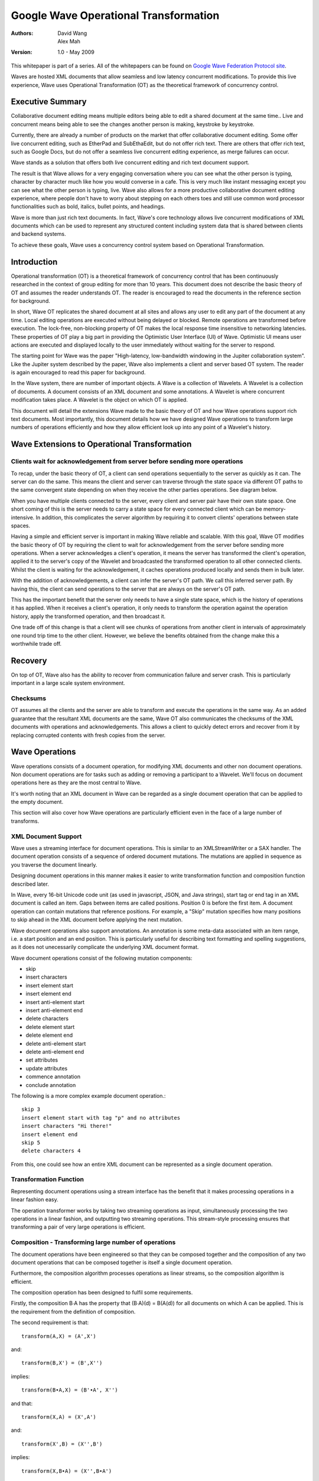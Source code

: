 ######################################
Google Wave Operational Transformation
######################################

:Authors: 
  David Wang, 
  Alex Mah

:Version: 1.0 - May 2009

This whitepaper is part of a series. All of the whitepapers
can be found on `Google Wave Federation Protocol site`_.

.. _Google Wave Federation Protocol site: http://www.waveprotocol.org/whitepapers

Waves are hosted XML documents that allow seamless and low latency concurrent
modifications.  To provide this live experience, Wave uses Operational
Transformation (OT) as the theoretical framework of concurrency control.

Executive Summary
#################

Collaborative document editing means multiple editors being able to edit a
shared document at the same time.. Live and concurrent means being able to see
the changes another person is making, keystroke by keystroke.

Currently, there are already a number of products on the market that offer
collaborative document editing. Some offer live concurrent editing, such as
EtherPad and SubEthaEdit, but do not offer rich text. There are others that
offer rich text, such as Google Docs, but do not offer a seamless live
concurrent editing experience, as merge failures can occur.

Wave stands as a solution that offers both live concurrent editing and rich
text document support. 

The result is that Wave allows for a very engaging conversation where you can
see what the other person is typing, character by character much like how you
would converse in a cafe. This is very much like instant messaging except you
can see what the other person is typing, live. Wave also allows for a more
productive collaborative document editing experience, where people don't have
to worry about stepping on each others toes and still use common word processor
functionalities such as bold, italics, bullet points, and headings.

Wave is more than just rich text documents. In fact, Wave's core technology
allows live concurrent modifications of XML documents which can be used to
represent any structured content including system data that is shared between
clients and backend systems.

To achieve these goals, Wave uses a concurrency control system based on
Operational Transformation.

Introduction
############

Operational transformation (OT) is a theoretical framework of concurrency
control that has been continuously researched in the context of group editing
for more than 10 years. This document does not describe the basic theory of OT
and assumes the reader understands OT. The reader is encouraged to read the
documents in the reference section for background.

In short, Wave OT replicates the shared document at all sites and allows any
user to edit any part of the document at any time. Local editing operations are
executed without being delayed or blocked. Remote operations are transformed
before execution. The lock-free, non-blocking property of OT makes the local
response time insensitive to networking latencies. These properties of OT play
a big part in providing the Optimistic User Interface (UI) of Wave. Optimistic
UI means user actions are executed and displayed locally to the user
immediately without waiting for the server to respond.

The starting point for Wave was the paper "High-latency, low-bandwidth
windowing in the Jupiter collaboration system". Like the Jupiter system
described by the paper, Wave also implements a client and server based OT
system. The reader is again encouraged to read this paper for background.

In the Wave system, there are number of important objects. A Wave is a
collection of Wavelets. A Wavelet is a collection of documents. A document
consists of an XML document and some annotations. A Wavelet is where concurrent
modification takes place. A Wavelet is the object on which OT is applied.

This document will detail the extensions Wave made to the basic theory of OT
and how Wave operations support rich text documents. Most importantly, this
document details how we have designed Wave operations to transform large
numbers of operations efficiently and how they allow efficient look up into any
point of a Wavelet's history.

Wave Extensions to Operational Transformation 
##############################################

Clients wait for acknowledgement from server before sending more operations
===========================================================================

To recap, under the basic theory of OT, a client can send operations
sequentially to the server as quickly as it can. The server can do the same.
This means the client and server can traverse through the state space via
different OT paths to the same convergent state depending on when they receive
the other parties operations. See diagram below.

.. image:: img/ot-paths.png

When you have multiple clients connected to the server, every client and server
pair have their own state space. One short coming of this is the server needs
to carry a state space for every connected client which can be
memory-intensive. In addition, this complicates the server algorithm by
requiring it to convert clients' operations between state spaces.

Having a simple and efficient server is important in making Wave reliable and
scalable. With this goal, Wave OT modifies the basic theory of OT by requiring
the client to wait for acknowledgement from the server before sending more
operations. When a server acknowledges a client's operation, it means the
server has transformed the client's operation, applied it to the server's copy
of the Wavelet and broadcasted the transformed operation to all other connected
clients. Whilst the client is waiting for the acknowledgement, it caches
operations produced locally and sends them in bulk later.

With the addition of acknowledgements, a client can infer the server's OT path.
We call this inferred server path. By having this, the client can send
operations to the server that are always on the server's OT path. 

This has the important benefit that the server only needs to have a single
state space, which is the history of operations it has applied. When it
receives a client's operation, it only needs to transform the operation against
the operation history, apply the transformed operation, and then broadcast it.


.. image:: img/david_ot3.png


One trade off of this change is that a client will see chunks of operations
from another client in intervals of approximately one round trip time to the
other client. However, we believe the benefits obtained from the change make
this a worthwhile trade off.

Recovery
########

On top of OT, Wave also has the ability to recover from communication failure
and server crash. This is particularly important in a large scale system
environment.

Checksums
=========

OT assumes all the clients and the server are able to transform and execute the
operations in the same way. As an added guarantee that the resultant XML
documents are the same, Wave OT also communicates the checksums of the XML
documents with operations and acknowledgements. This allows a client to quickly
detect errors and recover from it by replacing corrupted contents with fresh
copies from the server. 

Wave Operations
###############


Wave operations consists of a document operation, for modifying XML documents
and other non document operations. Non document operations are for tasks such
as adding or removing a participant to a Wavelet. We'll focus on document
operations here as they are the most central to Wave.

It's worth noting that an XML document in Wave can be regarded as a single
document operation that can be applied to the empty document.

This section will also cover how Wave operations are particularly efficient
even in the face of a large number of transforms.

XML Document Support
====================

Wave uses a streaming interface for document operations. This is similar to an
XMLStreamWriter or a SAX handler. The document operation consists of a sequence
of ordered document mutations. The mutations are applied in sequence as you
traverse the document linearly. 

Designing document operations in this manner makes it easier to write
transformation function and composition function described later.

In Wave, every 16-bit Unicode code unit (as used in javascript, JSON, and Java
strings), start tag or end tag in an XML document is called an item. Gaps
between items are called positions. Position 0 is before the first item. A
document operation can contain mutations that reference positions. For example,
a "Skip" mutation specifies how many positions to skip ahead in the XML
document before applying the next mutation.

.. image:: img/doc-items.png

Wave document operations also support annotations. An annotation is some
meta-data associated with an item range, i.e. a start position and an end
position. This is particularly useful for describing text formatting and
spelling suggestions, as it does not unecessarily complicate the underlying XML
document format.

.. image:: img/annotations.png

Wave document operations consist of the following mutation components:

* skip
* insert characters
* insert element start
* insert element end
* insert anti-element start
* insert anti-element end
* delete characters
* delete element start
* delete element end
* delete anti-element start
* delete anti-element end
* set attributes
* update attributes
* commence annotation
* conclude annotation
 
The following is a more complex example document operation.::

  skip 3
  insert element start with tag "p" and no attributes
  insert characters "Hi there!"
  insert element end
  skip 5
  delete characters 4

From this, one could see how an entire XML document can be represented as a
single document operation. 

Transformation Function
=======================

Representing document operations using a stream interface has the benefit that
it makes processing operations in a linear fashion easy.

.. image:: img/transformation.png

The operation transformer works by taking two streaming operations as input,
simultaneously processing the two operations in a linear fashion, and
outputting two streaming operations. This stream-style processing ensures that
transforming a pair of very large operations is efficient.

Composition - Transforming large number of operations
=====================================================

The document operations have been engineered so that they can be composed
together and the composition of any two document operations that can be
composed together is itself a single document operation.

Furthermore, the composition algorithm processes operations as linear streams,
so the composition algorithm is efficient.

.. image:: img/composition.png


The composition operation has been designed to fulfil some requirements.

Firstly, the composition B∙A has the property that (B∙A)(d) = B(A(d))
for all documents on which A can be applied. This is the requirement from
the definition of composition.


The second requirement is that::

  transform(A,X) = (A',X') 

and::

  transform(B,X') = (B',X'')

implies::

  transform(B∙A,X) = (B'∙A', X'')

and that:: 

  transform(X,A) = (X',A')

and::

  transform(X',B) = (X'',B')

implies::

  transform(X,B∙A) = (X'',B∙A')

In traditional operational transformation frameworks, if the server and client
have gone far out of sync and have each accumulated a lot of concurrent
unacknowledged operations, transformation can be expensive.  If n is the number
of client operations the server has not yet acknowledged and m is the number of
server operations the client has not yet acknowledged, then nm transformations
are required to resolve the concurrency issue in a traditional operational
transformation framework.

Transforming many client operations with many server operations can be made
efficient if both composition is efficient and transformation of operations
resulting from composition is efficient.

We can design composition to be efficient enough that we can cut the
transformation running time to O(n log n + m log m), where n is the total size
of the client operations and m is the total size of the server operations.

References
##########

"Operational transformation". In Wikipedia, the free encyclopedia, May 28, 2009. http://en.wikipedia.org/wiki/Operational_transformation

David A. Nichols, Pavel Curtis, Michael Dixon, and John Lamping: `High-latency, low-bandwidth windowing in the Jupiter collaboration system`_, UIST '95: Proceedings of the 8th annual ACM symposium on User interface and software technology, pp.111-120. ACM, 1995.

.. _High-latency, low-bandwidth windowing in the Jupiter collaboration system: http://doi.acm.org/10.1145/215585.215706

